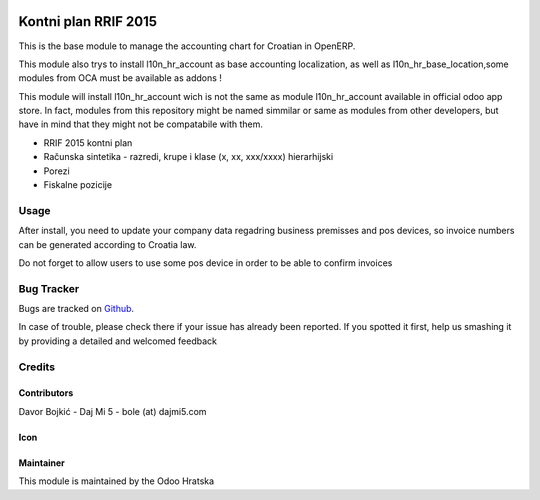 .. image:: https://img.shields.io/badge/licence-AGPL--3-blue.svg
   :target: http://www.gnu.org/licenses/agpl-3.0-standalone.html
   :alt: License: AGPL-3

=====================
Kontni plan RRIF 2015
=====================

This is the base module to manage the accounting chart for Croatian in OpenERP.

This module also trys to install l10n_hr_account as base accounting localization,
as well as l10n_hr_base_location,some modules from OCA must be available as addons !

This module will install l10n_hr_account wich is not the same as module l10n_hr_account available in
official odoo app store. In fact, modules from this repository might be named simmilar or same as modules
from other developers, but have in mind that they might not be compatabile with them.


- RRIF 2015 kontni plan
- Računska sintetika - razredi, krupe i klase (x, xx, xxx/xxxx) hierarhijski
- Porezi
- Fiskalne pozicije


Usage
=====

After install, you need to update your company data regadring business premisses and pos devices, so
invoice numbers can be generated according to Croatia law.

Do not forget to allow users to use some pos device in order to be able to confirm invoices

Bug Tracker
===========

Bugs are tracked on `Github <https://git.studio4it.cloud>`_.

In case of trouble, please check there if your issue has already been reported.
If you spotted it first, help us smashing it by providing a detailed and welcomed feedback

Credits
=======

Contributors
------------

Davor Bojkić - Daj Mi 5 - bole (at) dajmi5.com


Icon
----




Maintainer
----------

.. image:: http://www.pdpp-hrvatska.org/staticimages/oh-logo.png
   :alt: Odoo Hrvatska
   :target: http://www.storm.hr

This module is maintained by the Odoo Hratska



